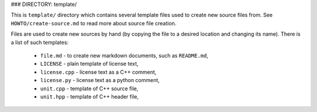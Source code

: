 ### DIRECTORY: template/

This is ``template/`` directory which contains several template files used to
create new source files from. See ``HOWTO/create-source.md`` to read more about
source file creation.

Files are used to create new sources by hand (by copying the file to a
desired location and changing its name). There is a list of such templates:

  - ``file.md`` - to create new markdown documents, such as ``README.md``,
  - ``LICENSE`` - plain template of license text,
  - ``license.cpp`` - license text as a C++ comment,
  - ``license.py`` - license text as a python comment,
  - ``unit.cpp`` - template of C++ source file,
  - ``unit.hpp`` - template of C++ header file,

.. <!--- vim: set expandtab tabstop=2 shiftwidth=2 syntax=rst: -->
